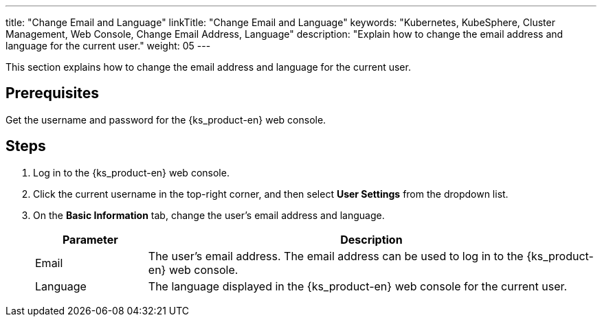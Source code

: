 ---
title: "Change Email and Language"
linkTitle: "Change Email and Language"
keywords: "Kubernetes, KubeSphere, Cluster Management, Web Console, Change Email Address, Language"
description: "Explain how to change the email address and language for the current user."
weight: 05
---

This section explains how to change the email address and language for the current user.

== Prerequisites

Get the username and password for the {ks_product-en} web console.

== Steps

. Log in to the {ks_product-en} web console.

. Click the current username in the top-right corner, and then select **User Settings** from the dropdown list.

. On the **Basic Information** tab, change the user's email address and language.
+
--
[%header,cols="1a,4a"]
|===
|Parameter |Description

|Email
|The user's email address. The email address can be used to log in to the {ks_product-en} web console.

|Language
|The language displayed in the {ks_product-en} web console for the current user.
|===
--
